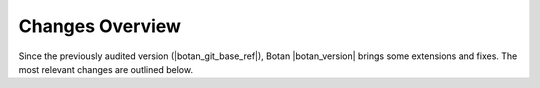 Changes Overview
================

Since the previously audited version (|botan_git_base_ref|), Botan
|botan_version| brings some extensions and fixes. The most relevant changes are outlined below.

.. todo:: Outline the most notable changes that came with Botan 3.3.0
          Presumably, that will be FrodoKEM and LMS or both.
